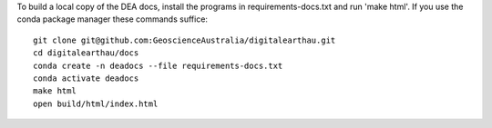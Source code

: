 To build a local copy of the DEA docs, install the programs in
requirements-docs.txt and run 'make html'. If you use the conda package manager
these commands suffice::

  git clone git@github.com:GeoscienceAustralia/digitalearthau.git
  cd digitalearthau/docs
  conda create -n deadocs --file requirements-docs.txt
  conda activate deadocs
  make html
  open build/html/index.html
